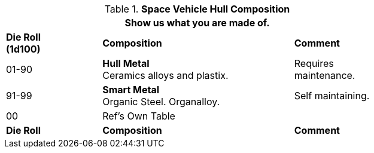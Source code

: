 // Table 52.2 Hull Composition
.*Space Vehicle Hull Composition*
[width="75%",cols="^1,<2,<1",frame="all", stripes="even"]
|===
3+<|Show us what you are made of.

s|Die Roll +
(1d100)
s|Composition
s|Comment

|01-90
|*Hull Metal* +
Ceramics alloys and plastix. 
|Requires maintenance.

|91-99
|*Smart Metal* +
Organic Steel. Organalloy. |

Self maintaining. 

|00
|Ref's Own Table
|

s|Die Roll
s|Composition
s|Comment
|===
